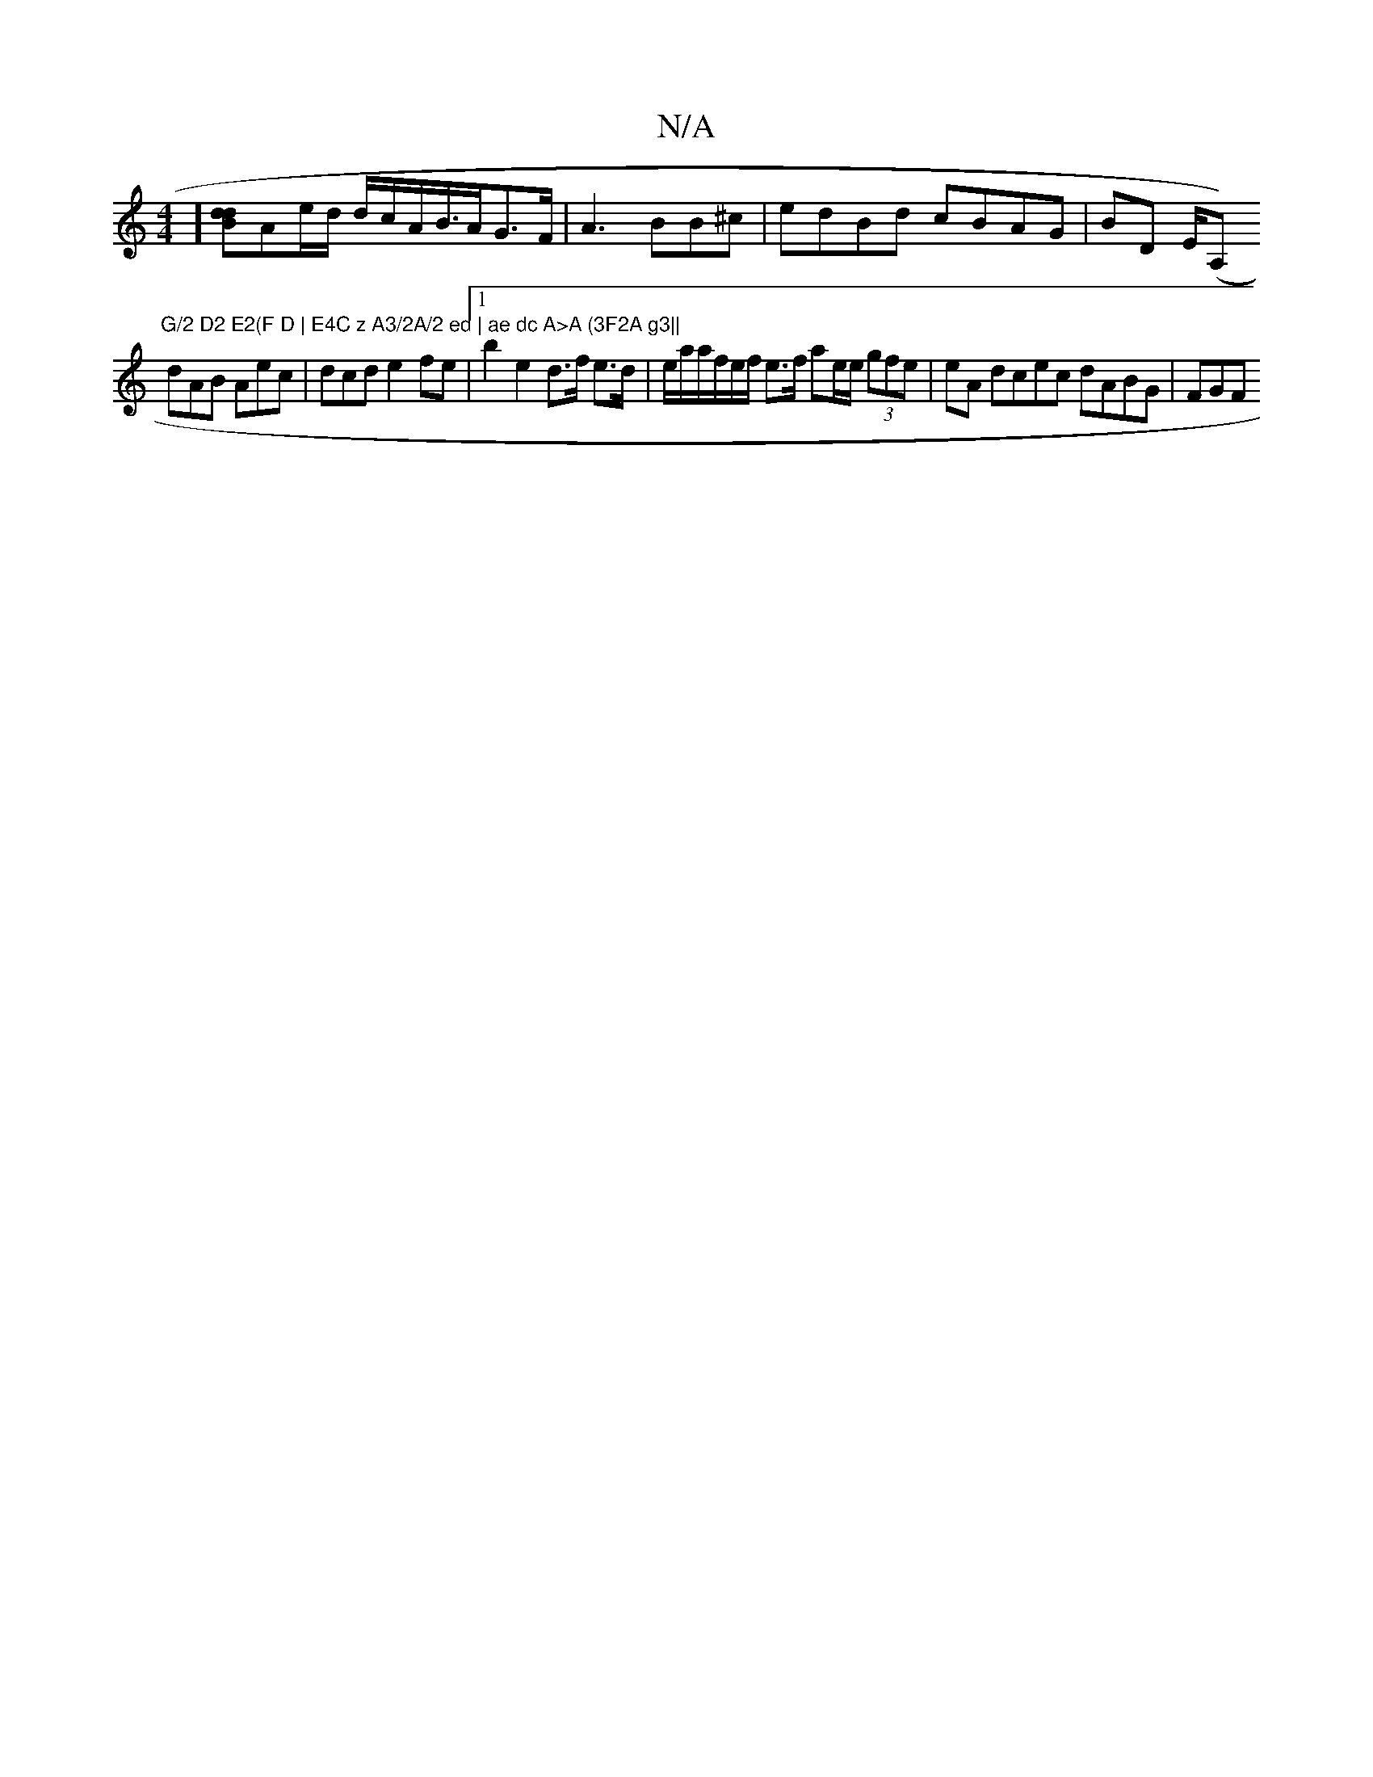X:1
T:N/A
M:4/4
R:N/A
K:Cmajor
] [Bdd]Ae/d/ d/c/A/2B/>AG>F| A3 BB^c|edBd cBAG|BD E/2(A,)"G/2 D2 E2(F D | E4C z A3/2A/2 ed | ae dc A>A (3F2A g3||
dAB Aec | dcd e2fe |1 b2 e2 d>f e>d | e/ra/a/f/e/f/ e>f ae/e/ (3gfe | eA dcec dABG|FGF
